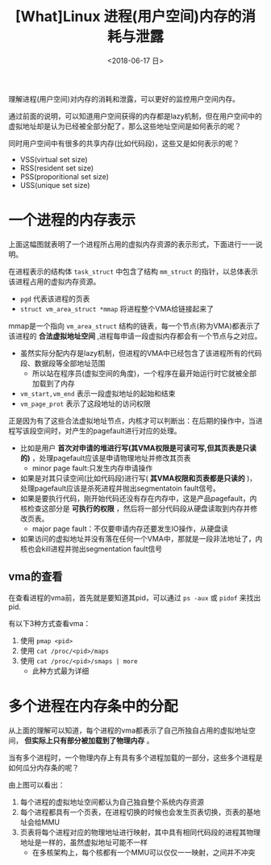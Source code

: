 #+TITLE: [What]Linux 进程(用户空间)内存的消耗与泄露
#+DATE:  <2018-06-17 日> 
#+TAGS: memory
#+LAYOUT: post 
#+CATEGORIES: linux, memory, overview
#+NAME: <linux_memory_overview_consume.org>
#+OPTIONS: ^:nil 
#+OPTIONS: ^:{}

理解进程(用户空间)对内存的消耗和泄露，可以更好的监控用户空间内存。

通过前面的说明，可以知道用户空间获得的内存都是lazy机制，但在用户空间中的虚拟地址却是认为已经被全部分配了，那么这些地址空间是如何表示的呢？

同时用户空间中有很多的共享内存(比如代码段)，这些又是如何表示的呢？
- VSS(virtual set size)
- RSS(resident set size)
- PSS(proporitional set size)
- USS(unique set size)
#+BEGIN_HTML
<!--more-->
#+END_HTML
* 一个进程的内存表示
[[./vma_struct.jpg]]

上面这幅图就表明了一个进程所占用的虚拟内存资源的表示形式，下面进行一一说明。

在进程表示的结构体 =task_struct= 中包含了结构 =mm_struct= 的指针，以总体表示该进程占用的虚拟内存资源。
-  =pgd= 代表该进程的页表
- =struct vm_area_struct *mmap= 将进程整个VMA给链接起来了

mmap是一个指向 =vm_area_struct= 结构的链表，每一个节点(称为VMA)都表示了该进程的 *合法虚拟地址空间* ,进程每申请一段虚拟内存都会有一个节点与之对应。
- 虽然实际分配内存是lazy机制，但进程的VMA中已经包含了该进程所有的代码段、数据段等全部地址范围
  + 所以站在程序员(虚拟空间的角度)，一个程序在最开始运行时它就被全部加载到了内存
- =vm_start,vm_end= 表示一段虚拟地址的起始和结束
- =vm_page_prot= 表示了这段地址的访问权限
[[./vma_code.jpg]]

正是因为有了这些合法虚拟地址节点，内核才可以判断出：在后期的操作中，当进程写该段空间时，对产生的pagefault进行对应的处理。
- 比如是用户 *首次对申请的堆进行写(其VMA权限是可读可写,但其页表是只读的)* ，处理pagefault应该是申请物理地址并修改其页表
  + minor page fault:只发生内存申请操作
- 如果是对其只读空间(比如代码段)进行写( *其VMA权限和页表都是只读的* )，处理pagefault应该是杀死进程并抛出segmentatoin fault信号。
- 如果是要执行代码，刚开始代码还没有存在内存中，这是产品pagefault，内核检查这部分是 *可执行的权限* ，然后将一部分代码段从硬盘读取到内存并修改页表。
  + major page fault：不仅要申请内存还要发生IO操作，从硬盘读
- 如果访问的虚拟地址并没有落在任何一个VMA中，那就是一段非法地址了，内核也会kill进程并抛出segmentation fault信号
[[./pagefault.jpg]]

** vma的查看
在查看进程的vma前，首先就是要知道其pid，可以通过 =ps -aux= 或 =pidof= 来找出 pid.

有以下3种方式查看vma：
1. 使用 =pmap <pid>= 
2. 使用 =cat /proc/<pid>/maps= 
3. 使用 =cat /proc/<pid>/smaps | more=
  - 此种方式最为详细




  


* 多个进程在内存条中的分配
从上面的理解可以知道，每个进程的vma都表示了自己所独自占用的虚拟地址空间， *但实际上只有部分被加载到了物理内存* 。

当有多个进程时，一个物理内存上有具有多个进程加载的一部分，这些多个进程是如何瓜分内存条的呢？
[[./multiprocess_mem.jpg]]

由上图可以看出：
1. 每个进程的虚拟地址空间都认为自己独自整个系统内存资源
2. 每个进程都具有一个页表，在进程切换的时候也会发生页表切换，页表的基地址会给MMU
3. 页表将每个进程对应的物理地址进行映射，其中具有相同代码段的进程其物理地址是一样的，虽然虚拟地址可能不一样
   + 在多核架构上，每个核都有一个MMU可以仅仅一一映射，之间并不冲突

